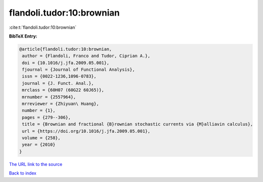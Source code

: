 flandoli.tudor:10:brownian
==========================

:cite:t:`flandoli.tudor:10:brownian`

**BibTeX Entry:**

.. code-block:: bibtex

   @article{flandoli.tudor:10:brownian,
    author = {Flandoli, Franco and Tudor, Ciprian A.},
    doi = {10.1016/j.jfa.2009.05.001},
    fjournal = {Journal of Functional Analysis},
    issn = {0022-1236,1096-0783},
    journal = {J. Funct. Anal.},
    mrclass = {60H07 (60G22 60J65)},
    mrnumber = {2557964},
    mrreviewer = {Zhiyuan\ Huang},
    number = {1},
    pages = {279--306},
    title = {Brownian and fractional {B}rownian stochastic currents via {M}alliavin calculus},
    url = {https://doi.org/10.1016/j.jfa.2009.05.001},
    volume = {258},
    year = {2010}
   }
`The URL link to the source <ttps://doi.org/10.1016/j.jfa.2009.05.001}>`_


`Back to index <../By-Cite-Keys.html>`_
